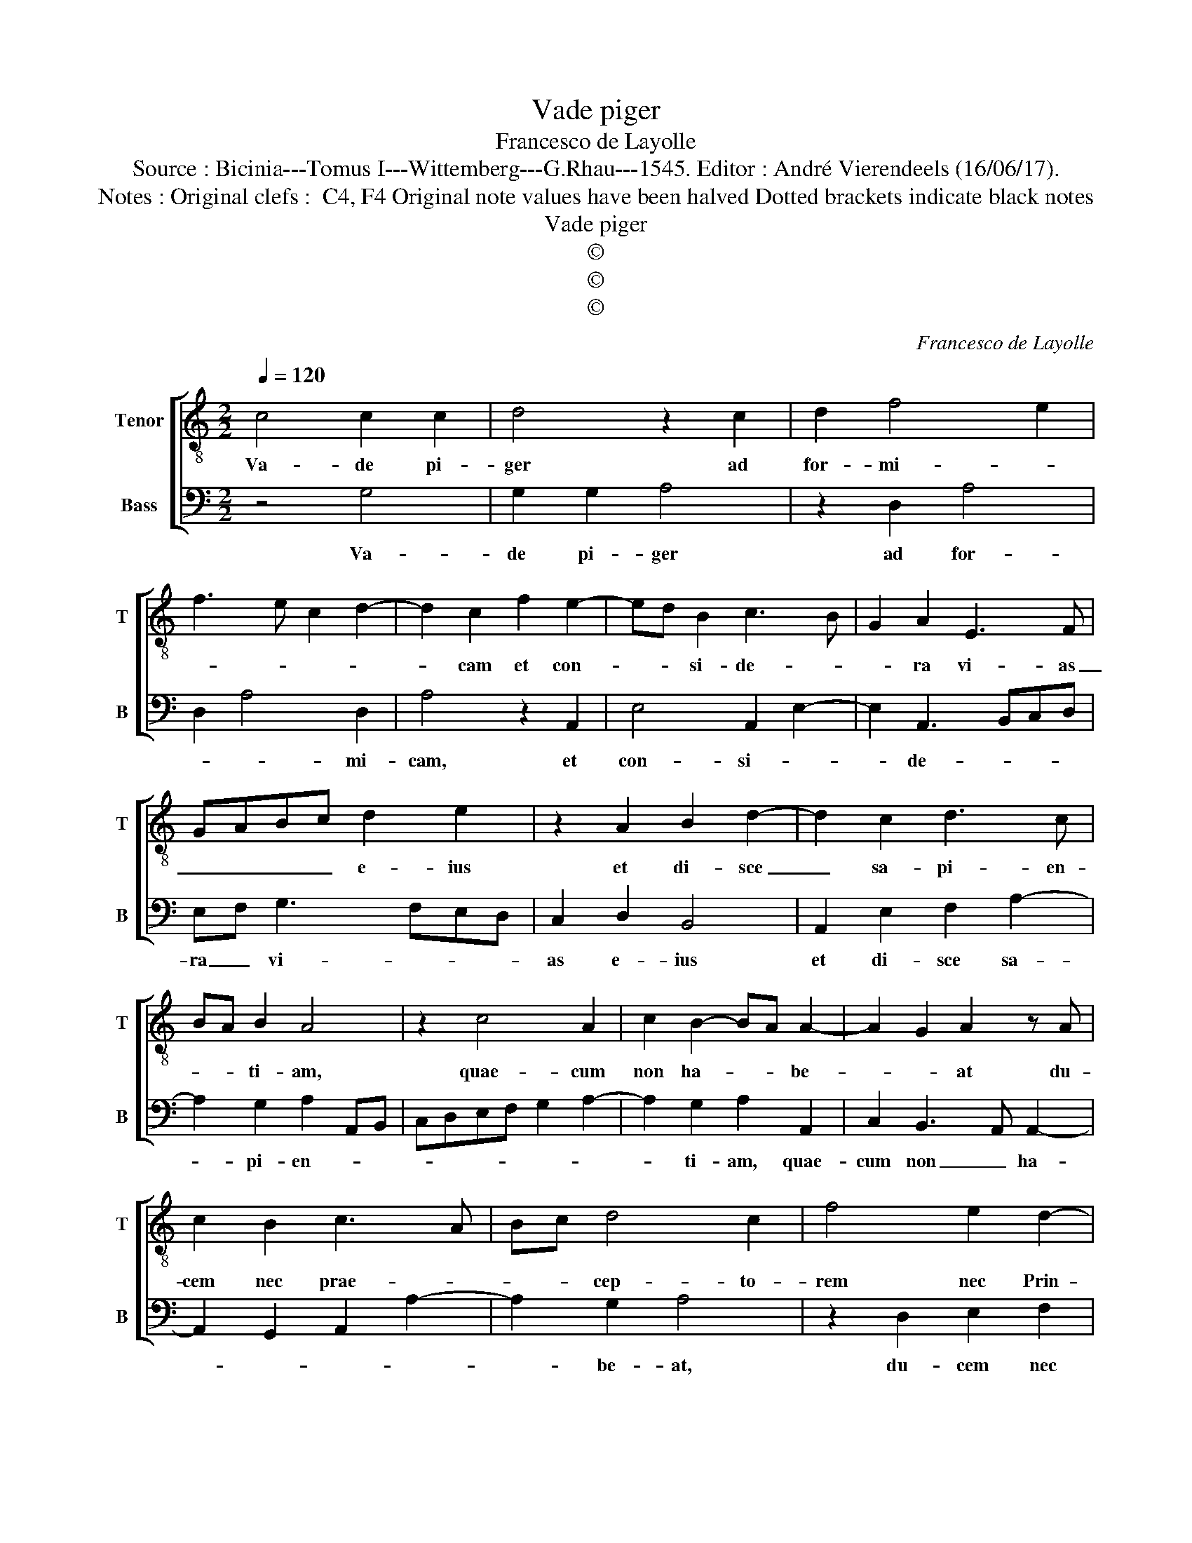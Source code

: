 X:1
T:Vade piger
T:Francesco de Layolle
T:Source : Bicinia---Tomus I---Wittemberg---G.Rhau---1545. Editor : André Vierendeels (16/06/17).
T:Notes : Original clefs :  C4, F4 Original note values have been halved Dotted brackets indicate black notes   
T:Vade piger
T:©
T:©
T:©
C:Francesco de Layolle
Z:©
%%score [ 1 2 ]
L:1/8
Q:1/4=120
M:2/2
K:C
V:1 treble-8 nm="Tenor" snm="T"
V:2 bass nm="Bass" snm="B"
V:1
 c4 c2 c2 | d4 z2 c2 | d2 f4 e2 | f3 e c2 d2- | d2 c2 f2 e2- | ed B2 c3 B | G2 A2 E3 F | %7
w: Va- de pi-|ger ad|for- mi- *||* cam et con-|* * si- de- *|* ra vi- as|
 GABc d2 e2 | z2 A2 B2 d2- | d2 c2 d3 c | BA B2 A4 | z2 c4 A2 | c2 B2- BA A2- | A2 G2 A2 z A | %14
w: _ _ _ _ e- ius|et di- sce|_ sa- pi- en-|* * ti- am,|quae- cum|non ha- * * be-|* * at du-|
 c2 B2 c3 A | Bc d4 c2 | f4 e2 d2- | dc A2 B4 | A4 z2 A2 | c3 d e3 d/c/ | B3 c d2 e2- | %21
w: cem nec prae- *|* * cep- to-|rem nec Prin-|* * * ci-|pem, pa-|rat _ _ _ _|_ _ _ in|
 e2 c2 B2 d2- | d2 c2 B2 A2 | z2 A2 B2 c2 | d2 B2 A4 | z2 A2 B2 c2 | d2 c2 B2 A2 | G2 c3 B B2- | %28
w: _ ae- sta- *|* * * te|ci- bum si-|* * bi,|et con- gre-|gat in mes- se|qiod com- * *|
 BA A4 G2 | ABcA Bc d2- | d2 c2 d4 | z2 G2 ABcA | Bc d2 d2 c2 | d2 B2 ABcA | Bc d4 c2 | f4 e2 d2- | %36
w: ||* men- dat,|qui col- * * *|* * * li- git|in ae- sta- * * *|* * te, fi-|li- * *|
 d2 c2 B4 | A2 c3 B AG | FD d2 c2 B2 | A2 f3 e e2- | ed d4 c2 | d8 |] %42
w: |us sa- * * *||* pi- * *|ens _ _ _|est.|
V:2
 z4 G,4 | G,2 G,2 A,4 | z2 D,2 A,4 | D,2 A,4 D,2 | A,4 z2 A,,2 | E,4 A,,2 E,2- | E,2 A,,3 B,,C,D, | %7
w: Va-|de pi- ger|ad for-|* * mi-|cam, et|con- si- *|* de- * * *|
 E,F, G,3 F,E,D, | C,2 D,2 B,,4 | A,,2 E,2 F,2 A,2- | A,2 G,2 A,2 A,,B,, | C,D,E,F, G,2 A,2- | %12
w: ra _ vi- * * *|as e- ius|et di- sce sa-|* pi- en- * *||
 A,2 G,2 A,2 A,,2 | C,2 B,,3 A,, A,,2- | A,,2 G,,2 A,,2 A,2- | A,2 G,2 A,4 | z2 D,2 E,2 F,2 | %17
w: * ti- am, quae-|cum non _ ha-||* be- at,|du- cem nec|
 G,2 A,4 G,2 | A,2 D,2 F,3 G, | A,2 A,,2 C,3 D, | E,F, G,3 F, E,D, | C,A,, A,4 G,2 | A,4 z2 D,2 | %23
w: prae- cep- to-|rem nec Prin- ci-|pem, pa- rat _|_ _ in _ _ _|ae- * sta- *|te, ci|
 E,2 F,2 G,2 E,2 | D,4 z2 D,2 | E,2 F,2 G,2 E,2 | D,2 E,4 F,2 | E,2 A,,B,, C,D,E,C, | %28
w: _ _ bum si-|bi et|con- gre- gat in|mes- se quod|com- * * * * * *|
 D,3 C, B,,A,, B,,2 | A,,2 A,4 G,2 | A,4 D,E,F,D, | E,F, G,4 F,2 | G,2 G,,2 A,,B,,C,A,, | %33
w: * * * * me-||dat, qui _ _ _|_ _ col- li-|git in ae- * * *|
 B,,C, D,4 C,2 | D,2 B,,2 A,,2 A,2 | D,2 A,4 D,E, | F,G, A,3 G,/F,/ G,2 | A,4 z2 D,2 | %38
w: * * sta- *|* * te fi-|li- us sa- *|* * * * * pi-|ens, fi-|
 A,2 D,2 A,2 G,2 | A,2 D,2 F,2 G,2 | A,2 D,2 E,4 | D,8 |] %42
w: li- us sa- pi-||* * ens|est.|

